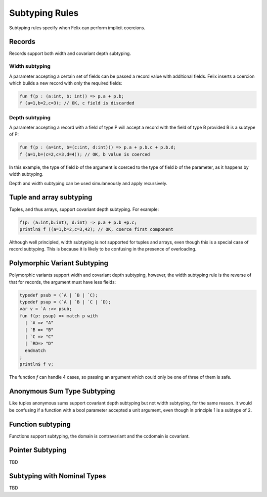 Subtyping Rules
===============

Subtyping rules specify when Felix can perform implicit coercions.

Records
-------

Records support both width and covariant depth subtyping.

Width subtyping
+++++++++++++++

A parameter accepting a certain set of fields can be passed
a record value with additional fields. Felix inserts a coercion
which builds a new record with only the required fields:


.. code-block:: felix

  fun f(p : (a:int, b: int)) => p.a + p.b;
  f (a=1,b=2,c=3); // OK, c field is discarded

Depth subtyping
+++++++++++++++

A parameter accepting a record with a field of type P
will accept a record with the field of type B provided
B is a subtype of P:

.. code-block:: felix

  fun f(p : (a=int, b=(c:int, d:int))) => p.a + p.b.c + p.b.d;
  f (a=1,b=(c=2,c=3,d=4)); // OK, b value is coerced

In this example, the type of field `b` of the argument 
is coerced to the type of field `b` of the parameter,
as it happens by width subtyping.

Depth and width subtyping can be used simulaneously and
apply recursively.

Tuple and array subtyping
-------------------------

Tuples, and thus arrays, support covariant depth subtyping.
For example:

.. code-block:: felix

  f(p: (a:int,b:int), d:int) => p.a + p.b +p.c;
  println$ f ((a=1,b=2,c=3,42); // OK, coerce first component

Although well principled, width subtyping is not supported
for tuples and arrays, even though this is a special case
of record subtyping. This is because it is likely to be
confusing in the presence of overloading.

Polymorphic Variant Subtyping
-----------------------------

Polymorphic variants support width and covariant depth
subtyping, however, the width subtyping rule is the
reverse of that for records, the argument must have less fields:

.. code-block:: felix

  typedef psub = (`A | `B | `C);
  typedef psup = (`A | `B | `C | `D);
  var v = `A :>> psub;
  fun f(p: psup) => match p with
    | `A => "A"
    | `B => "B"
    | `C => "C"
    | `RD=> "D"
    endmatch
  ;
  println$ f v;
 
   
The function `f` can handle 4 cases, so passing an argument which could
only be one of three of them is safe.

Anonymous Sum Type Subtyping
----------------------------

Like tuples anonymous sums support covariant depth subtyping
but not width subtyping, for the same reason. It would be confusing
if a function with a bool parameter accepted a unit argument,
even though in principle 1 is a subtype of 2.

Function subtyping
------------------

Functions support subtyping, the domain is contravariant and
the codomain is covariant.

Pointer Subtyping
-----------------

TBD


Subtyping with Nominal Types
----------------------------

TBD


